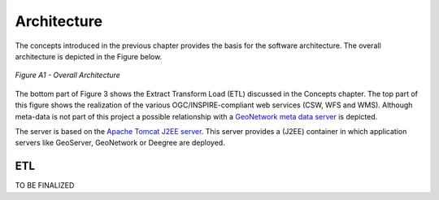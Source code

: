 .. _architecture:


************
Architecture
************

The concepts introduced in the previous chapter provides the basis for
the software architecture. The overall architecture is depicted in the Figure below.

.. figure:: _static/inspire-phase2-arch.png
   :align: center
   :width: 650 px

   *Figure A1 - Overall Architecture*

The bottom part of Figure 3 shows the Extract Transform Load (ETL) discussed
in the Concepts chapter. The top part of this figure shows the realization of the various
OGC/INSPIRE-compliant web services (CSW, WFS and WMS). Although meta-data is not part of this project
a possible relationship with a
`GeoNetwork meta data server <http://geonetwork-opensource.org/>`_ is depicted.

The server is based on the `Apache Tomcat J2EE server <http://tomcat.apache.org/>`_. This server
provides a (J2EE) container in which application servers like GeoServer, GeoNetwork or Deegree are deployed.


ETL
===

TO BE FINALIZED





